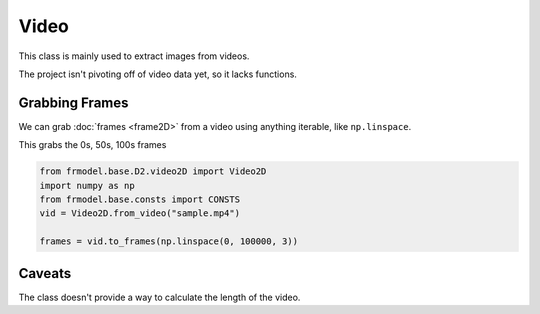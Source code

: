 #####
Video
#####

This class is mainly used to extract images from videos.

The project isn't pivoting off of video data yet, so it lacks functions.

===============
Grabbing Frames
===============

We can grab :doc:`frames <frame2D>` from a video using anything iterable, like ``np.linspace``.

This grabs the 0s, 50s, 100s frames

.. code-block:: python

    from frmodel.base.D2.video2D import Video2D
    import numpy as np
    from frmodel.base.consts import CONSTS
    vid = Video2D.from_video("sample.mp4")

    frames = vid.to_frames(np.linspace(0, 100000, 3))

=======
Caveats
=======

The class doesn't provide a way to calculate the length of the video.
